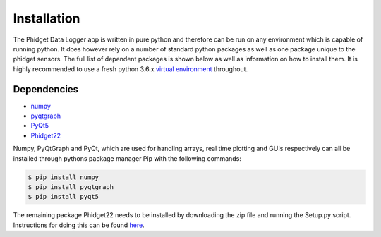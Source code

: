 Installation
*************

The Phidget Data Logger app is written in pure python and therefore can be run on
any environment which is capable of running python. It does however rely on
a number of standard python packages as well as one package unique to the phidget
sensors. The full list of dependent packages is shown below as well as information
on how to install them. It is highly recommended to use a fresh python 3.6.x
`virtual environment <https://virtualenv.pypa.io/en/stable/>`_ throughout.

Dependencies
============

* `numpy <http://www.numpy.org/>`_
* `pyqtgraph <http://www.pyqtgraph.org/documentation/index.html>`_
* `PyQt5 <http://pyqt.sourceforge.net/Docs/PyQt5/>`_
* `Phidget22 <https://www.phidgets.com/docs/Language_-_Python>`_

Numpy, PyQtGraph and PyQt, which are used for handling arrays, real time plotting and
GUIs respectively can all be installed through pythons package manager Pip with the
following commands:

.. code-block:: bash

  $ pip install numpy
  $ pip install pyqtgraph
  $ pip install pyqt5

The remaining package Phidget22 needs to be installed by downloading the zip file
and running the Setup.py script. Instructions for doing this can be found `here <https://www.phidgets.com/docs/Language_-_Python#Install_Phidget_Python_Module_for_Windows>`_.
